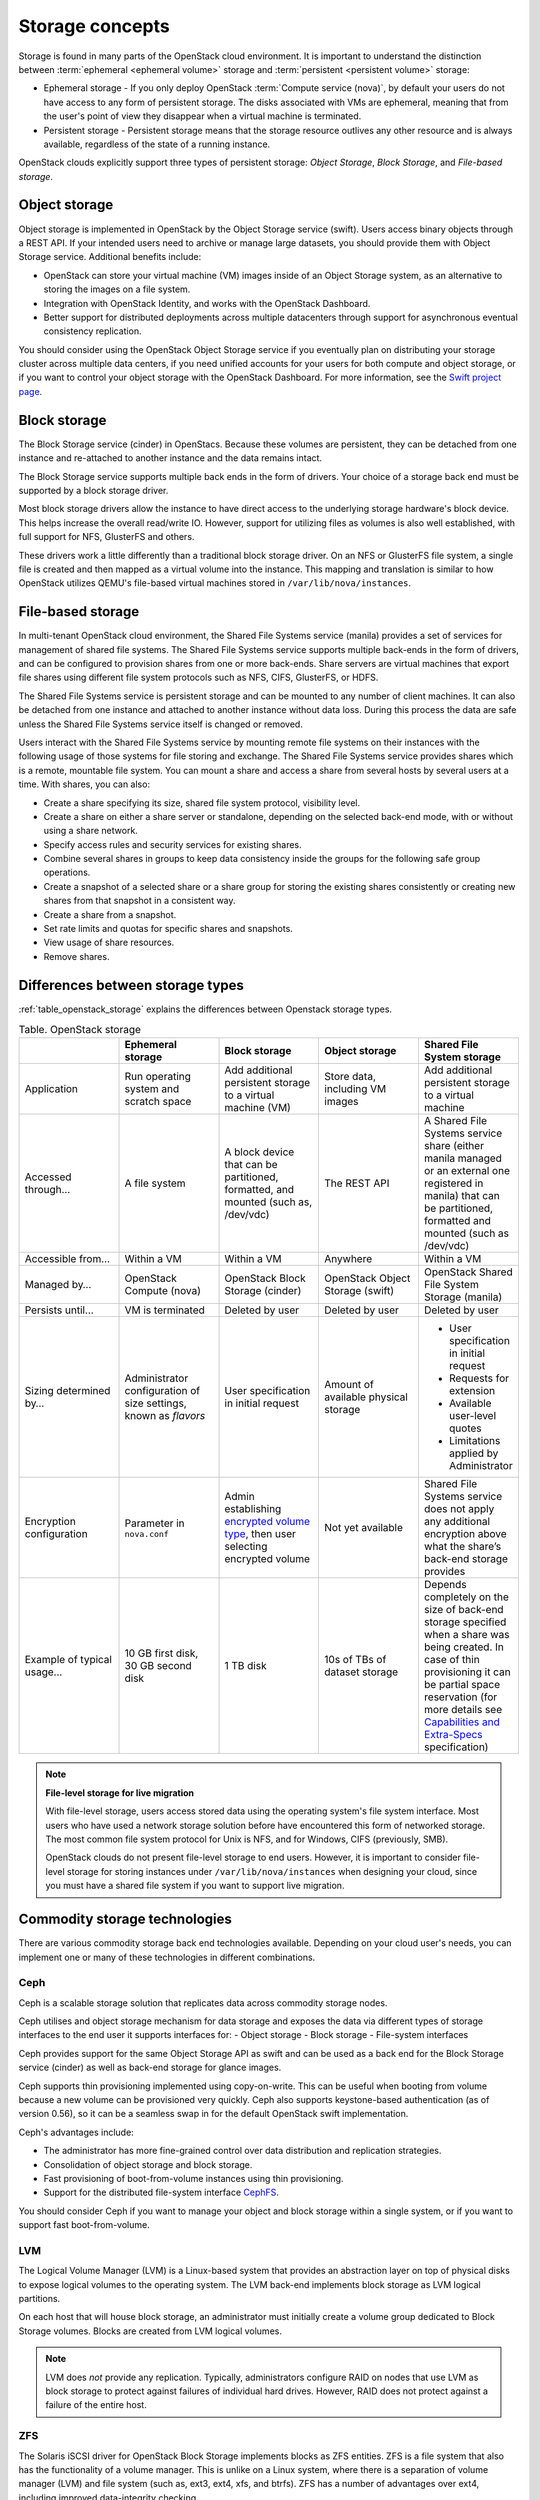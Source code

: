 ================
Storage concepts
================

Storage is found in many parts of the OpenStack cloud environment. It is
important to understand the distinction between
:term:`ephemeral <ephemeral volume>` storage and
:term:`persistent <persistent volume>` storage:

- Ephemeral storage - If you only deploy OpenStack
  :term:`Compute service (nova)`, by default your users do not have access to
  any form of persistent storage. The disks associated with VMs are ephemeral,
  meaning that from the user's point of view they disappear when a virtual
  machine is terminated.

- Persistent storage - Persistent storage means that the storage resource
  outlives any other resource and is always available, regardless of the state
  of a running instance.

OpenStack clouds explicitly support three types of persistent
storage: *Object Storage*, *Block Storage*, and *File-based storage*.

Object storage
~~~~~~~~~~~~~~

Object storage is implemented in OpenStack by the
Object Storage service (swift). Users access binary objects through a REST API.
If your intended users need to archive or manage large datasets, you should
provide them with Object Storage service. Additional benefits include:

- OpenStack can store your virtual machine (VM) images inside of an Object
  Storage system, as an alternative to storing the images on a file system.
- Integration with OpenStack Identity, and works with the OpenStack Dashboard.
- Better support for distributed deployments across multiple datacenters
  through support for asynchronous eventual consistency replication.

You should consider using the OpenStack Object Storage service if you eventually
plan on distributing your storage cluster across multiple data centers, if you
need unified accounts for your users for both compute and object storage, or if
you want to control your object storage with the OpenStack Dashboard. For more
information, see the `Swift project page <https://www.openstack.org/software/releases/ocata/components/swift>`_.

Block storage
~~~~~~~~~~~~~

The Block Storage service (cinder) in OpenStacs. Because these volumes are
persistent, they can be detached from one instance and re-attached to another
instance and the data remains intact.

The Block Storage service supports multiple back ends in the form of drivers.
Your choice of a storage back end must be supported by a block storage
driver.

Most block storage drivers allow the instance to have direct access to
the underlying storage hardware's block device. This helps increase the
overall read/write IO. However, support for utilizing files as volumes
is also well established, with full support for NFS, GlusterFS and
others.

These drivers work a little differently than a traditional block
storage driver. On an NFS or GlusterFS file system, a single file is
created and then mapped as a virtual volume into the instance. This
mapping and translation is similar to how OpenStack utilizes QEMU's
file-based virtual machines stored in ``/var/lib/nova/instances``.

File-based storage
~~~~~~~~~~~~~~~~~~

In multi-tenant OpenStack cloud environment, the Shared File Systems service
(manila) provides a set of services for management of shared file systems. The
Shared File Systems service supports multiple back-ends in the form of drivers,
and can be configured to provision shares from one or more back-ends. Share
servers are virtual machines that export file shares using different file
system protocols such as NFS, CIFS, GlusterFS, or HDFS.

The Shared File Systems service is persistent storage and can be mounted to any
number of client machines. It can also be detached from one instance and
attached to another instance without data loss. During this process the data
are safe unless the Shared File Systems service itself is changed or removed.

Users interact with the Shared File Systems service by mounting remote file
systems on their instances with the following usage of those systems for
file storing and exchange. The Shared File Systems service provides shares
which is a remote, mountable file system. You can mount a share and access a
share from several hosts by several users at a time. With shares, you can also:

* Create a share specifying its size, shared file system protocol,
  visibility level.
* Create a share on either a share server or standalone, depending on
  the selected back-end mode, with or without using a share network.
* Specify access rules and security services for existing shares.
* Combine several shares in groups to keep data consistency inside the
  groups for the following safe group operations.
* Create a snapshot of a selected share or a share group for storing
  the existing shares consistently or creating new shares from that
  snapshot in a consistent way.
* Create a share from a snapshot.
* Set rate limits and quotas for specific shares and snapshots.
* View usage of share resources.
* Remove shares.

Differences between storage types
~~~~~~~~~~~~~~~~~~~~~~~~~~~~~~~~~

:ref:`table_openstack_storage` explains the differences between Openstack
storage types.

.. _table_openstack_storage:

.. list-table:: Table. OpenStack storage
   :widths: 20 20 20 20 20
   :header-rows: 1

   * -
     - Ephemeral storage
     - Block storage
     - Object storage
     - Shared File System storage
   * - Application
     - Run operating system and scratch space
     - Add additional persistent storage to a virtual machine (VM)
     - Store data, including VM images
     - Add additional persistent storage to a virtual machine
   * - Accessed through…
     - A file system
     - A block device that can be partitioned, formatted, and mounted
       (such as, /dev/vdc)
     - The REST API
     - A Shared File Systems service share (either manila managed or an
       external one registered in manila) that can be partitioned, formatted
       and mounted (such as /dev/vdc)
   * - Accessible from…
     - Within a VM
     - Within a VM
     - Anywhere
     - Within a VM
   * - Managed by…
     - OpenStack Compute (nova)
     - OpenStack Block Storage (cinder)
     - OpenStack Object Storage (swift)
     - OpenStack Shared File System Storage (manila)
   * - Persists until…
     - VM is terminated
     - Deleted by user
     - Deleted by user
     - Deleted by user
   * - Sizing determined by…
     - Administrator configuration of size settings, known as *flavors*
     - User specification in initial request
     - Amount of available physical storage
     - * User specification in initial request
       * Requests for extension
       * Available user-level quotes
       * Limitations applied by Administrator
   * - Encryption configuration
     - Parameter in ``nova.conf``
     - Admin establishing `encrypted volume type
       <https://docs.openstack.org/admin-guide/dashboard-manage-volumes.html>`_,
       then user selecting encrypted volume
     - Not yet available
     - Shared File Systems service does not apply any additional encryption
       above what the share’s back-end storage provides
   * - Example of typical usage…
     - 10 GB first disk, 30 GB second disk
     - 1 TB disk
     - 10s of TBs of dataset storage
     - Depends completely on the size of back-end storage specified when
       a share was being created. In case of thin provisioning it can be
       partial space reservation (for more details see
       `Capabilities and Extra-Specs
       <https://docs.openstack.org/developer/manila/devref/capabilities_and_extra_specs.html?highlight=extra%20specs#common-capabilities>`_
       specification)

.. note::

   **File-level storage for live migration**

   With file-level storage, users access stored data using the operating
   system's file system interface. Most users who have used a network
   storage solution before have encountered this form of networked
   storage. The most common file system protocol for Unix is NFS, and for
   Windows, CIFS (previously, SMB).

   OpenStack clouds do not present file-level storage to end users.
   However, it is important to consider file-level storage for storing
   instances under ``/var/lib/nova/instances`` when designing your cloud,
   since you must have a shared file system if you want to support live
   migration.

Commodity storage technologies
~~~~~~~~~~~~~~~~~~~~~~~~~~~~~~

There are various commodity storage back end technologies available. Depending
on your cloud user's needs, you can implement one or many of these technologies
in different combinations.

Ceph
----

Ceph is a scalable storage solution that replicates data across commodity
storage nodes.

Ceph utilises and object storage mechanism for data storage and exposes
the data via different types of storage interfaces to the end user it
supports interfaces for:
- Object storage
- Block storage
- File-system interfaces

Ceph provides support for the same Object Storage API as swift and can
be used as a back end for the Block Storage service (cinder) as well as
back-end storage for glance images.

Ceph supports thin provisioning implemented using copy-on-write. This can
be useful when booting from volume because a new volume can be provisioned
very quickly. Ceph also supports keystone-based authentication (as of
version 0.56), so it can be a seamless swap in for the default OpenStack
swift implementation.

Ceph's advantages include:

- The administrator has more fine-grained control over data distribution and
  replication strategies.
- Consolidation of object storage and block storage.
- Fast provisioning of boot-from-volume instances using thin provisioning.
- Support for the distributed file-system interface
  `CephFS <http://ceph.com/docs/master/cephfs/>`_.

You should consider Ceph if you want to manage your object and block storage
within a single system, or if you want to support fast boot-from-volume.

LVM
---

The Logical Volume Manager (LVM) is a Linux-based system that provides an
abstraction layer on top of physical disks to expose logical volumes
to the operating system. The LVM back-end implements block storage
as LVM logical partitions.

On each host that will house block storage, an administrator must
initially create a volume group dedicated to Block Storage volumes.
Blocks are created from LVM logical volumes.

.. note::

   LVM does *not* provide any replication. Typically,
   administrators configure RAID on nodes that use LVM as block
   storage to protect against failures of individual hard drives.
   However, RAID does not protect against a failure of the entire
   host.

ZFS
---

The Solaris iSCSI driver for OpenStack Block Storage implements
blocks as ZFS entities. ZFS is a file system that also has the
functionality of a volume manager. This is unlike on a Linux system,
where there is a separation of volume manager (LVM) and file system
(such as, ext3, ext4, xfs, and btrfs). ZFS has a number of
advantages over ext4, including improved data-integrity checking.

The ZFS back end for OpenStack Block Storage supports only
Solaris-based systems, such as Illumos. While there is a Linux port
of ZFS, it is not included in any of the standard Linux
distributions, and it has not been tested with OpenStack Block
Storage. As with LVM, ZFS does not provide replication across hosts
on its own, you need to add a replication solution on top of ZFS if
your cloud needs to be able to handle storage-node failures.

Gluster
-------

A distributed shared file system. As of Gluster version 3.3, you
can use Gluster to consolidate your object storage and file storage
into one unified file and object storage solution, which is called
Gluster For OpenStack (GFO). GFO uses a customized version of swift
that enables Gluster to be used as the back-end storage.

The main reason to use GFO rather than swift is if you also
want to support a distributed file system, either to support shared
storage live migration or to provide it as a separate service to
your end users. If you want to manage your object and file storage
within a single system, you should consider GFO.

Sheepdog
--------

Sheepdog is a userspace distributed storage system. Sheepdog scales
to several hundred nodes, and has powerful virtual disk management
features like snapshot, cloning, rollback and thin provisioning.

It is essentially an object storage system that manages disks and
aggregates the space and performance of disks linearly in hyper
scale on commodity hardware in a smart way. On top of its object store,
Sheepdog provides elastic volume service and http service.
Sheepdog does require a specific kernel version and can work
nicely with xattr-supported file systems.

NFS
---

.. TODO

ISCSI
-----

.. TODO
